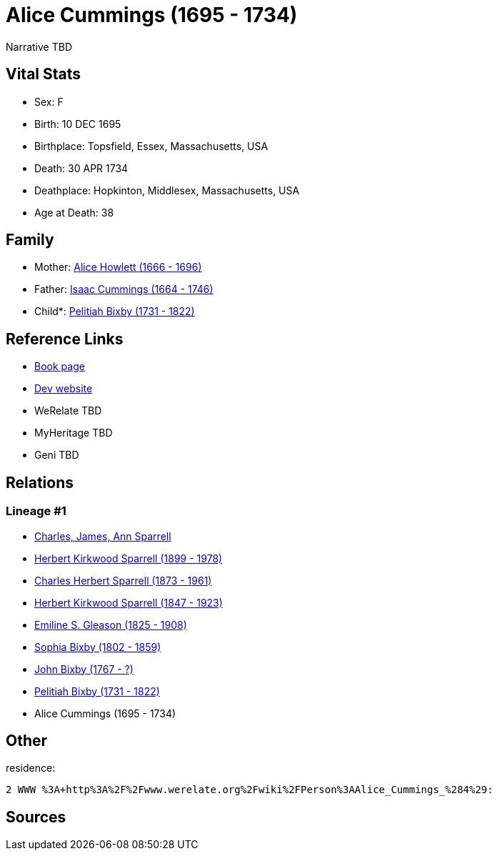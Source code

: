 = Alice Cummings (1695 - 1734)

Narrative TBD


== Vital Stats


* Sex: F
* Birth: 10 DEC 1695
* Birthplace: Topsfield, Essex, Massachusetts, USA
* Death: 30 APR 1734
* Deathplace: Hopkinton, Middlesex, Massachusetts, USA
* Age at Death: 38


== Family
* Mother: https://github.com/sparrell/cfs_ancestors/blob/main/Vol_02_Ships/V2_C5_Ancestors/gen9/gen9.PPPMMPPMM.Alice_Howlett[Alice Howlett (1666 - 1696)]


* Father: https://github.com/sparrell/cfs_ancestors/blob/main/Vol_02_Ships/V2_C5_Ancestors/gen9/gen9.PPPMMPPMP.Isaac_Cummings[Isaac Cummings (1664 - 1746)]

* Child*: https://github.com/sparrell/cfs_ancestors/blob/main/Vol_02_Ships/V2_C5_Ancestors/gen7/gen7.PPPMMPP.Pelitiah_Bixby[Pelitiah Bixby (1731 - 1822)]



== Reference Links
* https://github.com/sparrell/cfs_ancestors/blob/main/Vol_02_Ships/V2_C5_Ancestors/gen8/gen8.PPPMMPPM.Alice_Cummings[Book page]
* https://cfsjksas.gigalixirapp.com/person?p=p0144[Dev website]
* WeRelate TBD
* MyHeritage TBD
* Geni TBD

== Relations
=== Lineage #1
* https://github.com/spoarrell/cfs_ancestors/tree/main/Vol_02_Ships/V2_C1_Principals/0_intro_principals.adoc[Charles, James, Ann Sparrell]
* https://github.com/sparrell/cfs_ancestors/blob/main/Vol_02_Ships/V2_C5_Ancestors/gen1/gen1.P.Herbert_Kirkwood_Sparrell[Herbert Kirkwood Sparrell (1899 - 1978)]

* https://github.com/sparrell/cfs_ancestors/blob/main/Vol_02_Ships/V2_C5_Ancestors/gen2/gen2.PP.Charles_Herbert_Sparrell[Charles Herbert Sparrell (1873 - 1961)]

* https://github.com/sparrell/cfs_ancestors/blob/main/Vol_02_Ships/V2_C5_Ancestors/gen3/gen3.PPP.Herbert_Kirkwood_Sparrell[Herbert Kirkwood Sparrell (1847 - 1923)]

* https://github.com/sparrell/cfs_ancestors/blob/main/Vol_02_Ships/V2_C5_Ancestors/gen4/gen4.PPPM.Emiline_S_Gleason[Emiline S. Gleason (1825 - 1908)]

* https://github.com/sparrell/cfs_ancestors/blob/main/Vol_02_Ships/V2_C5_Ancestors/gen5/gen5.PPPMM.Sophia_Bixby[Sophia Bixby (1802 - 1859)]

* https://github.com/sparrell/cfs_ancestors/blob/main/Vol_02_Ships/V2_C5_Ancestors/gen6/gen6.PPPMMP.John_Bixby[John Bixby (1767 - ?)]

* https://github.com/sparrell/cfs_ancestors/blob/main/Vol_02_Ships/V2_C5_Ancestors/gen7/gen7.PPPMMPP.Pelitiah_Bixby[Pelitiah Bixby (1731 - 1822)]

* Alice Cummings (1695 - 1734)


== Other
residence: 
----
2 WWW %3A+http%3A%2F%2Fwww.werelate.org%2Fwiki%2FPerson%3AAlice_Cummings_%284%29:
----


== Sources
